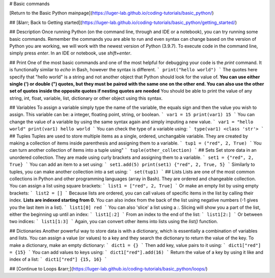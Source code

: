 # Basic commands

[Return to the Basic Python mainpage](https://luger-lab.github.io/coding-tutorials/basic_python/)

## [&larr; Back to Getting started](https://luger-lab.github.io/coding-tutorials/basic_python/getting_started/)

## Description
Once running Python (on the command line, through and IDE or a notebook), you can try running some basic commands. Remember the commands you are able to run and even syntax can change based on the version of Python you are working, we will work with the newest version of Python (3.9.7). To execute code in the command line, simply press `enter`. In an IDE or notebook, use `shift+enter`.

## Print
One of the most basic commands and one of the most helpful for debugging your code is the `print` command. It is functionally similar to `echo` in Bash, however the syntax is different.
```
print("hello world")
```
The quotes here specify that "hello world" is a string and not another object that Python should look for the value of. **You can use either single (') or double (") quotes, but they must be paired with the same one on the other end. You can also use the other set of quotes inside the opposite quotes if nesting quotes are needed** You should be able to print the value of any string, int, float, variable, list, dictionary or other object using this syntax.

## Variables
To assign a variable simply type the name of the variable, the equals sign and then the value you wish to assign. This variable can be: a integer, floating point, string, or boolean.
```
var1 = 15
print(var1)
15
```
You can change the value of a variable by using the same syntax again and simply imputing a new value.
```
var1 = "hello world"
print(var1)
hello world
```
You can check the type of a variable using:
```
type(var1)
<class 'str'>
```
## Tuples
Tuples are used to store multiple items as a single, ordered, unchangable variable. They are created by making a collection of items inside parenthesis and assigning them to a variable.
```
tup1 = ("red", 2, True)
```
You can turn another collection of items into a tuple using"
```
tuple(other_collection)
```
## Sets
Set store data in an unordered collection. They are made using curly brackets and assigning them to a variable.
```
set1 = {"red", 2, True}
```
You can add an item to a set using:
```
set1.add(5)
print(set1)
{"red", 2, True, 5}
```
Similarly to tuples, you can make another collection into a set using:
```
set(tup1)
```
## Lists
Lists are one of the most common collections in Python and other programming languages (array in Bash). They are ordered and changeable collection. You can assign a list using square brackets:
```
list1 = ["red", 2, True]
```
Or make an empty list by using empty brackets:
```
list2 = []
```
Because lists are ordered, you can call values of specific items in the list by calling their index. **Lists are indexed starting from 0.** You can also index from the back of the list using negative numbers (-1 gives you the last item in a list).
```
list1[0]
red
```
You can also 'slice' a list using a `:`. Slicing will show you a part of the list, either the beginning up until an index:
```
list1[:2]
```
From an index to the end of the list:
```
list1[2:]
```
Or between two indices:
```
list1[1:3]
```
Again, you can convert other items into lists using the `list()` function.

## Dictionaries
Another powerful way to store data is with a dictionary, which is essentially a combination of variables and lists. You can assign a value (or values) to a key and they search the dictionary to return the value of the key. To make a dictionary, make an empty dictionary:
```
dict1 = {}
```
Then add key, value pairs to it using:
```
dict1["red"] = {15}
```
You can add values to keys using:
```
dict1["red"].add(16)
```
Return the value of a key by using it like and index of a list:
```
dict1["red"]
{15, 16}
```

## [Continue to Loops &rarr;](https://luger-lab.github.io/coding-tutorials/basic_python/loops/)
